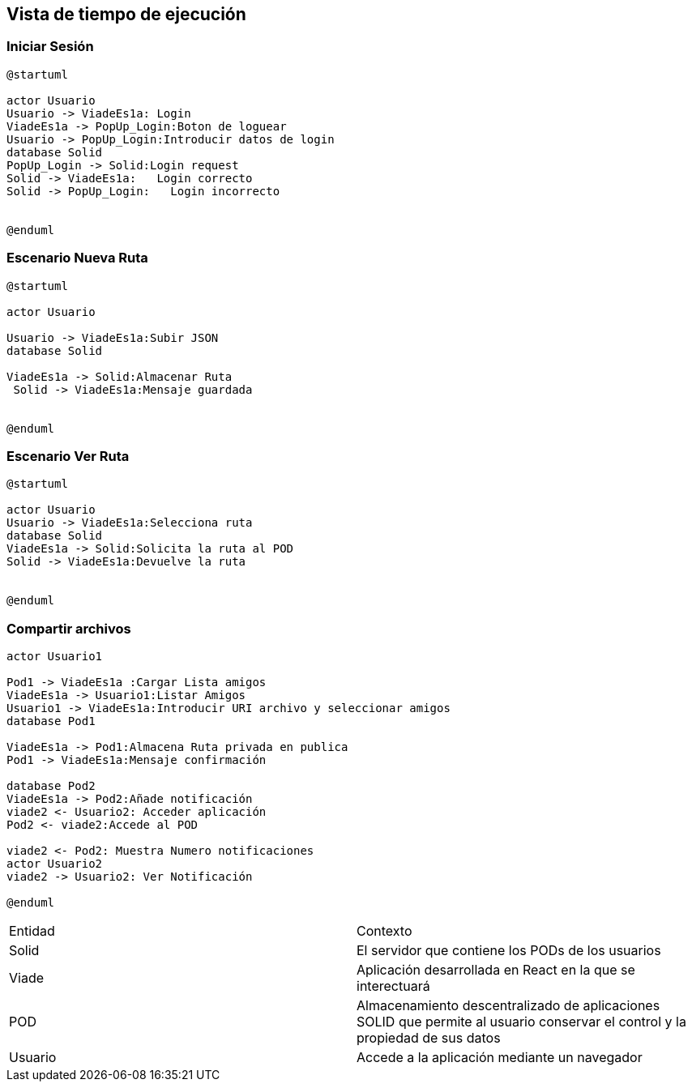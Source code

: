 [[section-runtime-view]]
== Vista de tiempo de ejecución


=== Iniciar Sesión
[plantuml,Inicio Sesión,png]
----
@startuml

actor Usuario
Usuario -> ViadeEs1a: Login 
ViadeEs1a -> PopUp_Login:Boton de loguear
Usuario -> PopUp_Login:Introducir datos de login
database Solid
PopUp_Login -> Solid:Login request
Solid -> ViadeEs1a:   Login correcto
Solid -> PopUp_Login:   Login incorrecto


@enduml
----
=== Escenario Nueva Ruta

[plantuml,Nueva ruta,png]
----
@startuml

actor Usuario

Usuario -> ViadeEs1a:Subir JSON
database Solid

ViadeEs1a -> Solid:Almacenar Ruta
 Solid -> ViadeEs1a:Mensaje guardada


@enduml
----


=== Escenario Ver Ruta

[plantuml,ver ruta,png]
----
@startuml

actor Usuario
Usuario -> ViadeEs1a:Selecciona ruta
database Solid
ViadeEs1a -> Solid:Solicita la ruta al POD
Solid -> ViadeEs1a:Devuelve la ruta


@enduml
----

=== Compartir archivos

[plantuml,compartir arhivos,png]
----
actor Usuario1

Pod1 -> ViadeEs1a :Cargar Lista amigos
ViadeEs1a -> Usuario1:Listar Amigos
Usuario1 -> ViadeEs1a:Introducir URI archivo y seleccionar amigos
database Pod1

ViadeEs1a -> Pod1:Almacena Ruta privada en publica
Pod1 -> ViadeEs1a:Mensaje confirmación

database Pod2
ViadeEs1a -> Pod2:Añade notificación
viade2 <- Usuario2: Acceder aplicación
Pod2 <- viade2:Accede al POD

viade2 <- Pod2: Muestra Numero notificaciones
actor Usuario2
viade2 -> Usuario2: Ver Notificación

@enduml
----
|===

|Entidad|Contexto
|Solid|El servidor que contiene los PODs de los usuarios
|Viade|Aplicación desarrollada en React en la que se interectuará
|POD|Almacenamiento descentralizado de aplicaciones SOLID que permite al usuario conservar el control y la propiedad de sus datos
|Usuario|Accede a la aplicación mediante un navegador
|===
